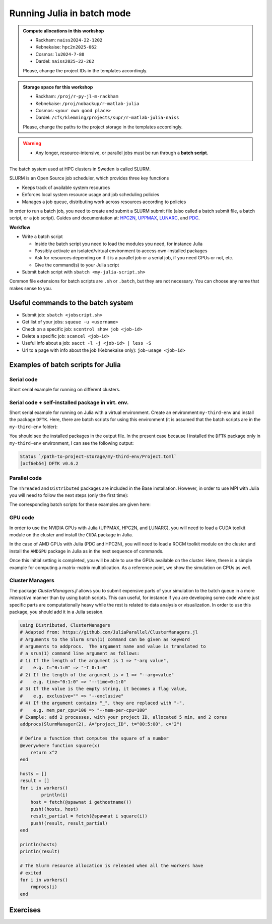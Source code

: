 Running Julia in batch mode
============================

.. questions::

   - What is a batch job?
   - How to make a batch job?

   
   
.. objectives:: 

   - Short introduction to SLURM scheduler
   - Show structure of a batch script
   - Try example

.. admonition:: Compute allocations in this workshop 

   - Rackham: ``naiss2024-22-1202``
   - Kebnekaise: ``hpc2n2025-062``
   - Cosmos: ``lu2024-7-80``
   - Dardel: ``naiss2025-22-262`` 

   Please, change the project IDs in the templates accordingly.

.. admonition:: Storage space for this workshop 

   - Rackham: ``/proj/r-py-jl-m-rackham``
   - Kebnekaise: ``/proj/nobackup/r-matlab-julia``
   - Cosmos: ``<your own good place>``
   - Dardel: ``/cfs/klemming/projects/supr/r-matlab-julia-naiss``

   Please, change the paths to the project storage in the templates accordingly.

.. warning::

   - Any longer, resource-intensive, or parallel jobs must be run through a **batch script**.


The batch system used at HPC clusters in Sweden is called SLURM. 

SLURM is an Open Source job scheduler, which provides three key functions

- Keeps track of available system resources
- Enforces local system resource usage and job scheduling policies
- Manages a job queue, distributing work across resources according to policies

In order to run a batch job, you need to create and submit a SLURM submit file (also called a batch submit file, a batch script, or a job script).
Guides and documentation at: `HPC2N <http://www.hpc2n.umu.se/support>`_, `UPPMAX <https://docs.uppmax.uu.se/cluster_guides/slurm/>`_,
`LUNARC <https://lunarc-documentation.readthedocs.io/en/latest/manual/submitting_jobs/manual_basic_job/>`_, and 
`PDC <https://support.pdc.kth.se/doc/support/>`_.

**Workflow**

- Write a batch script

  - Inside the batch script you need to load the modules you need, for instance Julia
  - Possibly activate an isolated/virtual environment to access own-installed packages
  - Ask for resources depending on if it is a parallel job or a serial job, if you need GPUs or not, etc.
  - Give the command(s) to your Julia script

- Submit batch script with ``sbatch <my-julia-script.sh>`` 

Common file extensions for batch scripts are ``.sh`` or ``.batch``, but they are not necessary. You can choose any name that makes sense to you. 

Useful commands to the batch system
-----------------------------------

- Submit job: ``sbatch <jobscript.sh>``
- Get list of your jobs: ``squeue -u <username>``
- Check on a specific job: ``scontrol show job <job-id>``
- Delete a specific job: ``scancel <job-id>``
- Useful info about a job: ``sacct -l -j <job-id> | less -S``
- Url to a page with info about the job (Kebnekaise only): ``job-usage <job-id>``
         
Examples of batch scripts for Julia
-----------------------------------

Serial code
'''''''''''

Short serial example for running on different clusters.

.. tabs::

   .. tab:: UPPMAX

        .. code-block:: bash

            #!/bin/bash -l                 # -l cleans the environment in the batch job, recommended at UPPMAX
            #SBATCH -A naiss202t-uv-wxyz    # your project_ID
            #SBATCH --time=00:10:00        # Asking for 10 minutes
            #SBATCH -n 1                   # Asking for 1 core
            #SBATCH --error=job.%J.err     # error file
            #SBATCH --output=job.%J.out    # output file                                                                                                        
            ml julia/1.8.5 # Julia module
           
            julia script.jl              # run the serial script
            

   .. tab:: HPC2N
       
        .. code-block:: bash
   
            #!/bin/bash            
            #SBATCH -A hpc2n202w-xyz     # your project_ID       
            #SBATCH -J job-serial        # name of the job         
            #SBATCH -n 1                 # nr. tasks  
            #SBATCH --time=00:03:00      # requested time
            #SBATCH --error=job.%J.err   # error file
            #SBATCH --output=job.%J.out  # output file                                                                                                                                                                         


            ml purge  > /dev/null 2>&1   # recommended purge
            ml Julia/1.8.5-linux-x86_64  # Julia module
                       
            julia script.jl              # run the serial script
            
   .. tab:: LUNARC
       
        .. code-block:: bash
   
            #!/bin/bash            
            #SBATCH -A lu202w-x-yz       # your project_ID       
            #SBATCH -J job-serial        # name of the job         
            #SBATCH -n 1                 # nr. tasks  
            #SBATCH --time=00:03:00      # requested time
            #SBATCH --error=job.%J.err   # error file
            #SBATCH --output=job.%J.out  # output file                                                                                                                                                                         


            ml purge  > /dev/null 2>&1   # recommended purge
            ml Julia/1.8.5-linux-x86_64  # Julia module
                       
            julia script.jl              # run the serial script

   .. tab:: PDC
       
        .. code-block:: bash
   
            #!/bin/bash            
            #SBATCH -A naiss202t-uv-wxyz # your project_ID       
            #SBATCH -J job-serial        # name of the job          
            #SBATCH  -p shared           # name of the queue
            #SBATCH  --ntasks=1          # nr. of tasks
            #SBATCH --cpus-per-task=1    # nr. of cores per-task
            #SBATCH --time=00:03:00      # requested time
            #SBATCH --error=job.%J.err   # error file
            #SBATCH --output=job.%J.out  # output file                                                                                                                                                                         

            # Load dependencies and Julia version
            ml PDC/23.12 julia/1.10.2-cpeGNU-23.12 

            julia script.jl              # run the serial script            

   .. tab:: script.jl 
   
        Julia example code.
   
        .. code-block:: julia
        
            y = "Hello World"
            println(y)

        
Serial code + self-installed package in virt. env. 
''''''''''''''''''''''''''''''''''''''''''''''''''

Short serial example for running on Julia with a virtual environment. Create an environment ``my-third-env`` 
and install the package ``DFTK``. Here, there are batch scripts for using this environment (it is assumed that
the batch scripts are in the ``my-third-env`` folder):

.. tabs::

   .. tab:: UPPMAX

        .. code-block:: bash
        
            #!/bin/bash -l                # -l cleans the environment in the batch job, recommended at UPPMAX
            #SBATCH -A naiss202t-uv-wxyz  # Change to your own after the course
            #SBATCH --time=00:10:00       # Asking for 10 minutes
            #SBATCH -n 1                  # Asking for 1 core
            #SBATCH --error=job.%J.err    # error file
            #SBATCH --output=job.%J.out   # output file                                                                                             
            
            ml julia/1.8.5                # Julia module
             
            # Move to the directory where the ".toml" files for the environment are located
            julia --project=. serial-env.jl  # run the script 



   .. tab:: HPC2N
       
        .. code-block:: bash

            #!/bin/bash            
            #SBATCH -A hpc2n202w-xyz     # your project_ID       
            #SBATCH -J job-serial        # name of the job         
            #SBATCH -n 1                 # nr. tasks  
            #SBATCH --time=00:03:00      # requested time
            #SBATCH --error=job.%J.err   # error file
            #SBATCH --output=job.%J.out  # output file                               
            ml purge  > /dev/null 2>&1   # recommended purge
            ml Julia/1.8.5-linux-x86_64  # Julia module
                       
            # Move to the directory where the ".toml" files 
            # for the environment are located
            julia --project=. serial-env.jl  # run the script 


   .. tab:: LUNARC

        .. code-block:: bash
   
            #!/bin/bash            
            #SBATCH -A lu202w-x-yz       # your project_ID       
            #SBATCH -J job-serial        # name of the job         
            #SBATCH -n 1                 # nr. tasks  
            #SBATCH --time=00:03:00      # requested time
            #SBATCH --error=job.%J.err   # error file
            #SBATCH --output=job.%J.out  # output file                                                                                                                                                                         

            ml purge  > /dev/null 2>&1   # recommended purge
            ml Julia/1.8.5-linux-x86_64  # Julia module

            # Move to the directory where the ".toml" files 
            # for the environment are located
            julia --project=. serial-env.jl  # run the script 

   .. tab:: PDC
       
        .. code-block:: bash
      
            #!/bin/bash            
            #SBATCH -A naiss202t-uv-wxyz # your project_ID       
            #SBATCH -J job-serial        # name of the job          
            #SBATCH  -p shared           # name of the queue
            #SBATCH  --ntasks=1          # nr. of tasks
            #SBATCH --cpus-per-task=1    # nr. of cores per-task
            #SBATCH --time=00:03:00      # requested time
            #SBATCH --error=job.%J.err   # error file
            #SBATCH --output=job.%J.out  # output file                                                                                                                                                                         

            # Load dependencies and Julia version
            ml PDC/23.12 julia/1.10.2-cpeGNU-23.12 
                       
            # Move to the directory where the ".toml" files 
            # for the environment are located
            julia --project=. serial-env.jl  # run the script 

   .. tab:: serial-env.jl 
   
        Julia example code where an environment is used.
   
        .. code-block:: julia
        
            using Pkg
            Pkg.status()

You should see the installed packages in the output file. In the present case
because I installed the ``DFTK`` package only in ``my-third-env`` environment, I can 
see the following output:

.. code-block:: sh

    Status `/path-to-project-storage/my-third-env/Project.toml`
    [acf6eb54] DFTK v0.6.2


Parallel code
'''''''''''''

The ``Threaded`` and ``Distributed`` packages are included in the Base installation. However, 
in order to use MPI with Julia you will need to follow the next steps (only the first time): 


.. tabs::

   .. tab:: UPPMAX

        .. code-block:: console

            # Load the tool chain which contains a MPI library
            $ ml gcc/11.3.0 openmpi/4.1.3
            # Load Julia
            $ ml Julia/1.8.5
            # Start Julia on the command line
            $ julia 
            # Change to ``package mode`` and add the ``MPI`` package 
            (v1.8) pkg> add MPI 

        - In the ``julian`` mode run these commands:

        .. code-block:: julia

            julia> using MPI 
            julia> MPI.install_mpiexecjl() 
                 [ Info: Installing `mpiexecjl` to `/home/u/username/.julia/bin`...
                 [ Info: Done!

        .. code-block:: console

            # Add the installed ``mpiexecjl`` wrapper to your path on the Linux command line
            $ export PATH=~/.julia/bin:$PATH
            # Now the wrapper should be available on the command line 
            
   .. tab:: HPC2N
       
        .. code-block:: console
      
            # Load the tool chain which contains a MPI library
            $ ml foss/2021b
            # Load Julia
            $ ml Julia/1.8.5-linux-x86_64
            # Start Julia on the command line
            $ julia 
            # Change to ``package mode`` and add the ``MPI`` package 
            (v1.8) pkg> add MPI 

            # In the ``julian`` mode run these commands:
            $ julia> using MPI 
            $ julia> MPI.install_mpiexecjl() 
                 [ Info: Installing `mpiexecjl` to `/home/u/username/.julia/bin`...
                 [ Info: Done!

        .. code-block:: console

            # Add the installed ``mpiexecjl`` wrapper to your path on the Linux command line
            $ export PATH=/home/u/username/.julia/bin:$PATH
            # Now the wrapper should be available on the command line 

   .. tab:: LUNARC
       
        .. code-block:: console
      
            # Load the tool chain which contains a MPI library
            $ ml foss/2021b
            # Load Julia
            $ ml Julia/1.8.5-linux-x86_64
            # Start Julia on the command line
            $ julia 
            # Change to ``package mode`` and add the ``MPI`` package 
            (v1.8) pkg> add MPI 
            # In the ``julian`` mode run these commands:

        .. code-block:: julia
        
            julia> using MPI 
            julia> MPI.install_mpiexecjl() 
                 [ Info: Installing `mpiexecjl` to `/home/u/username/.julia/bin`...
                 [ Info: Done!

        .. code-block:: console

            # Add the installed ``mpiexecjl`` wrapper to your path on the Linux command line
            $ export PATH=/home/u/username/.julia/bin:$PATH
            # Now the wrapper should be available on the command line 

   .. tab:: PDC
       
        .. code-block:: console
      
            # Load the tool chain for Julia which already contains a MPI library
            $ ml PDC/23.12 julia/1.10.2-cpeGNU-23.12
            # Start Julia on the command line
            $ julia 
            # Change to ``package mode`` and add the ``MPI`` package 
            (v1.10) pkg> add MPI 

            # In the ``julian`` mode run these commands:
            $ julia> using MPI 
            $ julia> MPI.install_mpiexecjl() 
                 [ Info: Installing `mpiexecjl` to `/cfs/klemming/home/u/username/.julia/bin`...
                 [ Info: Done!

        .. code-block:: console

            # Add the installed ``mpiexecjl`` wrapper to your path on the Linux command line
            $ export PATH=/cfs/klemming/home/u/username/.julia/bin:$PATH
            # Now the wrapper should be available on the command line 

.. tabs:: 

   .. tab:: serial.jl 

        .. code-block:: julia 

            # nr. of grid points
            n = 100000                                                                                                                                           
                    
            function integration2d_julia(n)
            # interval size
            h = π/n 
            # cummulative variable
            mysum = 0.0
            # regular integration in the X axis
            for i in 0:n-1
                x = h*(i+0.5)
            #   regular integration in the Y axis
                for j in 0:n-1
                y = h*(j + 0.5)
                mysum = mysum + sin(x+y)
                end   
            end        
            return mysum*h*h
            end          
                
            res = integration2d_julia(n)
            println(res)


   .. tab:: threaded.jl

        .. code-block:: julia 

            using .Threads                                                                                                                                       
            
            # nr. of grid points
            n = 100000
            
            # nr. of threads
            numthreads = nthreads()
            
            # array for storing partial sums from threads
            partial_integrals = zeros(Float64, numthreads)
            
            function integration2d_julia_threaded(n,numthreads,threadindex)
            # interval size
            h = π/convert(Float64,n)
            # cummulative variable
            mysum = 0.0
            # workload for each thread
            workload = convert(Int64, n/numthreads)
            # lower and upper integration limits for each thread
            lower_lim = workload * (threadindex - 1)
            upper_lim  = workload * threadindex -1
            
            ## regular integration in the X axis
            for i in lower_lim:upper_lim
                x = h*(i + 0.5)
            #   regular integration in the Y axis
                for j in 0:n-1
                y = h*(j + 0.5)
                mysum = mysum + sin(x+y)
                end
            end
            partial_integrals[threadindex] = mysum*h*h
            return
            end
            
            # The threads can compute now the partial summations
            @threads for i in 1:numthreads
                integration2d_julia_threaded(n,numthreads,threadid())
            end
            
            # The main thread now reduces the array
            total_sum = sum(partial_integrals)
            
            println("The integral value is $total_sum")

   .. tab:: distributed.jl

        .. code-block:: julia 

            @everywhere begin                                                                                                                                    
            using Distributed
            using SharedArrays
            end
            
            # nr. of grid points
            n = 100000
            
            # nr. of workers
            numworkers = nworkers()
            
            # array for storing partial sums from workers
            partial_integrals = SharedArray( zeros(Float64, numworkers) )
            
            @everywhere function integration2d_julia_distributed(n,numworkers,workerid,A::SharedArray)
            # interval size
            h = π/convert(Float64,n)
            # cummulative variable
            mysum = 0.0
            # workload for each worker
            workload = convert(Int64, n/numworkers)
            # lower and upper integration limits for each thread
            lower_lim = workload * (workerid - 2)
            upper_lim = workload * (workerid - 1) -1
            
            # regular integration in the X axis
            for i in lower_lim:upper_lim
                x = h*(i + 0.5)
            #   regular integration in the Y axis
                for j in 0:n-1
                y = h*(j + 0.5)
                mysum = mysum + sin(x+y)
                end
            end
            A[workerid-1] = mysum*h*h
            return
            end
            
            # The workers can compute now the partial summations
            @sync @distributed for i in 1:numworkers
                integration2d_julia_distributed(n,numworkers,myid(),partial_integrals)
            end
            
            # The main process now reduces the array
            total_sum = sum(partial_integrals)
            
            println("The integral value is $total_sum")


   .. tab:: mpi.jl

        .. code-block:: julia 

            using MPI
            MPI.Init()
            
            # Initialize the communicator
            comm = MPI.COMM_WORLD
            # Get the ranks of the processes
            rank = MPI.Comm_rank(comm)
            # Get the size of the communicator
            size = MPI.Comm_size(comm)
            
            # root process
            root = 0
            
            # nr. of grid points
            n = 100000
            
            function integration2d_julia_mpi(n,numworkers,workerid)
            
            # interval size
            h = π/convert(Float64,n)
            # cummulative variable
            mysum = 0.0                                                                                                                                        
            # workload for each worker
            workload = convert(Int64, n/numworkers)
            # lower and upper integration limits for each thread
            lower_lim = workload * workerid
            upper_lim = workload * (workerid + 1) -1
            
            # regular integration in the X axis
            for i in lower_lim:upper_lim
                x = h*(i + 0.5)
            #   regular integration in the Y axis
                for j in 0:n-1
                y = h*(j + 0.5)
                mysum = mysum + sin(x+y)
                end
            end
            partial_integrals = mysum*h*h
            return partial_integrals
            end
            
            # The workers can compute now the partial summations
            p = integration2d_julia_mpi(n,size,rank)
            
            # The root process now reduces the array
            integral = MPI.Reduce(p,+,root, comm)
            
            if rank == root
            println("The integral value is $integral")
            end
            
            MPI.Finalize()

The corresponding batch scripts for these examples are given here:

.. tabs:: 

   .. tab:: UPPMAX 
   
      .. tabs::

         .. tab:: serial.sh  

            .. code-block:: bash
        
               #!/bin/bash -l
               #SBATCH -A naiss202t-uv-wxyz
               #SBATCH -J job
               #SBATCH -n 1
               #SBATCH --time=00:10:00
               #SBATCH --error=job.%J.err
               #SBATCH --output=job.%J.out
   
               ml julia/1.8.5
   
               # "time" command is optional
               time julia serial.jl


         .. tab:: threaded.sh 
   
            .. code-block:: bash
            
               #!/bin/bash
               #SBATCH -A naiss202t-uv-wxyz
               #SBATCH -J job
               #SBATCH -n 8
               #SBATCH --time=00:10:00
               #SBATCH --error=job.%J.err
               #SBATCH --output=job.%J.out
   
               ml julia/1.8.5
   
               # "time" command is optional
               time julia -t 8 threaded.jl               
   
         .. tab:: distributed.sh 
   
   
            .. code-block:: bash
           
               #!/bin/bash
               #SBATCH -A naiss202t-uv-wxyz
               #SBATCH -J job
               #SBATCH -n 8
               #SBATCH --time=00:10:00
               #SBATCH --error=job.%J.err
               #SBATCH --output=job.%J.out
   
               ml julia/1.8.5
   
               # "time" command is optional
               time julia -p 8 distributed.jl  
   
         .. tab:: mpi.sh 
   
            .. code-block:: bash
           
               #!/bin/bash
               #SBATCH -A naiss202t-uv-wxyz
               #SBATCH -J job
               #SBATCH -n 8
               #SBATCH --time=00:10:00
               #SBATCH --error=job.%J.err
               #SBATCH --output=job.%J.out
   
               ml julia/1.8.5
               ml gcc/11.3.0 openmpi/4.1.3
               # "time" command is optional

               # export the PATH of the Julia MPI wrapper
               export PATH=~/.julia/bin:$PATH
   
               time mpiexecjl -np 8 julia mpi.jl
   
   .. tab:: HPC2N 
   
      .. tabs::

         .. tab:: serial.sh  

            .. code-block:: bash
        
               #!/bin/bash
               #SBATCH -A hpc2n202w-xyz
               #SBATCH -J job
               #SBATCH -n 1
               #SBATCH --time=00:10:00
               #SBATCH --error=job.%J.err
               #SBATCH --output=job.%J.out
   
               ml purge  > /dev/null 2>&1
               ml Julia/1.8.5-linux-x86_64
   
               # "time" command is optional
               time julia serial.jl


         .. tab:: threaded.sh 
   
            .. code-block:: bash
            
               #!/bin/bash
               #SBATCH -A hpc2n202w-xyz
               #SBATCH -J job
               #SBATCH -n 8
               #SBATCH --time=00:10:00
               #SBATCH --error=job.%J.err
               #SBATCH --output=job.%J.out
   
               ml purge  > /dev/null 2>&1
               ml Julia/1.8.5-linux-x86_64
   
               # "time" command is optional
               time julia -t 8 threaded.jl               
   
         .. tab:: distributed.sh 
   
   
            .. code-block:: bash
           
               #!/bin/bash
               #SBATCH -A hpc2n202w-xyz
               #SBATCH -J job
               #SBATCH -n 8
               #SBATCH --time=00:10:00
               #SBATCH --error=job.%J.err
               #SBATCH --output=job.%J.out
   
               ml purge  > /dev/null 2>&1
               ml Julia/1.8.5-linux-x86_64
   
               # "time" command is optional
               time julia -p 8 distributed.jl  
   
         .. tab:: mpi.sh 
   
            .. code-block:: sh
           
               #!/bin/bash
               #SBATCH -A hpc2n202w-xyz
               #SBATCH -J job
               #SBATCH -n 8
               #SBATCH --time=00:10:00
               #SBATCH --error=job.%J.err
               #SBATCH --output=job.%J.out
   
               ml purge  > /dev/null 2>&1
               ml Julia/1.8.5-linux-x86_64
               ml foss/2021b
   
               # export the PATH of the Julia MPI wrapper
               export PATH=/home/u/username/.julia/bin:$PATH
   
               time mpiexecjl -np 8 julia mpi.jl

   .. tab:: LUNARC 
   
      .. tabs::

         .. tab:: serial.sh  

            .. code-block:: bash
        
               #!/bin/bash
               #SBATCH -A lu202w-x-yz
               #SBATCH -J job
               #SBATCH -n 1
               #SBATCH --time=00:10:00
               #SBATCH --error=job.%J.err
               #SBATCH --output=job.%J.out
   
               ml purge  > /dev/null 2>&1
               ml Julia/1.8.5-linux-x86_64
   
               # "time" command is optional
               time julia serial.jl


         .. tab:: threaded.sh 
   
            .. code-block:: bash
            
               #!/bin/bash
               #SBATCH -A lu202w-x-yz
               #SBATCH -J job
               #SBATCH -n 8
               #SBATCH --time=00:10:00
               #SBATCH --error=job.%J.err
               #SBATCH --output=job.%J.out
   
               ml purge  > /dev/null 2>&1
               ml Julia/1.8.5-linux-x86_64
   
               # "time" command is optional
               time julia -t 8 threaded.jl               
   
         .. tab:: distributed.sh 
   
   
            .. code-block:: sh
           
               #!/bin/bash
               #SBATCH -A lu202w-x-yz
               #SBATCH -J job
               #SBATCH -n 8
               #SBATCH --time=00:10:00
               #SBATCH --error=job.%J.err
               #SBATCH --output=job.%J.out
   
               ml purge  > /dev/null 2>&1
               ml Julia/1.8.5-linux-x86_64
   
               # "time" command is optional
               time julia -p 8 distributed.jl  
   
         .. tab:: mpi.sh 
   
            .. code-block:: sh
           
               #!/bin/bash
               #SBATCH -A lu202w-x-yz
               #SBATCH -J job
               #SBATCH -n 8
               #SBATCH --time=00:10:00
               #SBATCH --error=job.%J.err
               #SBATCH --output=job.%J.out
   
               ml purge  > /dev/null 2>&1
               ml Julia/1.8.5-linux-x86_64
               ml foss/2021b
   
               # export the PATH of the Julia MPI wrapper
               export PATH=/home/u/username/.julia/bin:$PATH
   
               time mpiexecjl -np 8 julia mpi.jl

   .. tab:: PDC 
   
      .. tabs::

         .. tab:: serial.sh  

            .. code-block:: bash
        
               #!/bin/bash            
               #SBATCH -A naiss202t-uv-wxyz # your project_ID       
               #SBATCH -J job               # name of the job          
               #SBATCH  -p shared           # name of the queue
               #SBATCH  --ntasks=1          # nr. of tasks
               #SBATCH --cpus-per-task=1    # nr. of cores per-task
               #SBATCH --time=00:03:00      # requested time
               #SBATCH --error=job.%J.err   # error file
               #SBATCH --output=job.%J.out  # output file                                                                                                                                                                         

               # Load dependencies and Julia version
               ml PDC/23.12 julia/1.10.2-cpeGNU-23.12 
   
               # "time" command is optional
               time julia serial.jl


         .. tab:: threaded.sh 
   
            .. code-block:: bash
            
               #!/bin/bash               
               #SBATCH -A naiss202t-uv-wxyz # your project_ID     
               #SBATCH -J job               # name of the job          
               #SBATCH  -p shared           # name of the queue
               #SBATCH  --ntasks=1          # nr. of tasks
               #SBATCH --cpus-per-task=8    # nr. of cores per-task
               #SBATCH --time=00:03:00      # requested time
               #SBATCH --error=job.%J.err   # error file
               #SBATCH --output=job.%J.out  # output file                                                                                                                                                                         

               # Load dependencies and Julia version
               ml PDC/23.12 julia/1.10.2-cpeGNU-23.12 
   
               # "time" command is optional
               time julia -t 8 threaded.jl               
   
         .. tab:: distributed.sh 
   
            .. code-block:: bash
           
               #!/bin/bash            
               #SBATCH -A naiss202t-uv-wxyz # your project_ID       
               #SBATCH -J job               # name of the job          
               #SBATCH  -p shared           # name of the queue
               #SBATCH  --ntasks=1          # nr. of tasks
               #SBATCH --cpus-per-task=8    # nr. of cores per-task
               #SBATCH --time=00:03:00      # requested time
               #SBATCH --error=job.%J.err   # error file
               #SBATCH --output=job.%J.out  # output file                                                                                                                                                                         

               # Load dependencies and Julia version
               ml PDC/23.12 julia/1.10.2-cpeGNU-23.12 
   
               # "time" command is optional
               time julia -p 8 distributed.jl  
   
         .. tab:: mpi.sh 
   
            .. code-block:: bash
           
               #!/bin/bash            
               #SBATCH -A naiss202t-uv-wxyz # your project_ID        
               #SBATCH -J job               # name of the job          
               #SBATCH  -p shared           # name of the queue
               #SBATCH  --ntasks=8          # nr. of tasks
               #SBATCH --cpus-per-task=1    # nr. of cores per-task
               #SBATCH --time=00:03:00      # requested time
               #SBATCH --error=job.%J.err   # error file
               #SBATCH --output=job.%J.out  # output file                                                                                                                                                                         

               # Load dependencies and Julia version
               ml PDC/23.12 julia/1.10.2-cpeGNU-23.12 
   
               # export the PATH of the Julia MPI wrapper
               export PATH=cfs/klemming/home/u/username/.julia/bin:$PATH
   
               time mpiexecjl -np 8 julia mpi.jl



GPU code
''''''''

In order to use the NVIDIA GPUs with Julia (UPPMAX, HPC2N, and LUNARC), you will need to load a CUDA toolkit module on the
cluster and install the ``CUDA`` package in Julia. 

In the case of AMD GPUs with Julia (PDC and HPC2N), you will need to load a ROCM toolkit module on the
cluster and install the ``AMDGPU`` package in Julia as in the next sequence of commands.


.. tabs::

   .. tab:: UPPMAX

      - This can only be done on Snowy or Bianca. 
      - Then either create an interactive session or make a batch job
      - CUDA is installed at system level so they do not need to be loaded. 
        
      - On snowy 
        
      .. code-block:: console
            
         $ interactive -A <proj> -n 1 -M snowy --gres=gpu:1  -t 3:00:00
         
         $ ml Julia/1.8.5   # Julia version
         $ julia
         (v1.8) pkg> add CUDA 
             Updating registry at `~/.julia/registries/General.toml`
             Resolving package versions...
             Installed CEnum ───────── v0.4.2
             ...
        
   .. tab:: HPC2N

        .. code-block:: console

            $ ml Julia/1.8.5-linux-x86_64   # Julia version
            $ ml CUDA/11.4.1                # CUDA toolkit module
            $ julia
            (v1.8) pkg> add CUDA 
                Updating registry at `~/.julia/registries/General.toml`
                Resolving package versions...
                Installed CEnum ───────── v0.4.2
                ...

   .. tab:: LUNARC

        .. code-block:: console

            $ ml Julia/1.8.5-linux-x86_64   # Julia version
            $ ml CUDA/11.4.1                # CUDA toolkit module
            $ julia
            (v1.8) pkg> add CUDA 
                Updating registry at `~/.julia/registries/General.toml`
                Resolving package versions...
                Installed CEnum ───────── v0.4.2
                ...

   .. tab:: PDC

        .. code-block:: console

            $ ml PDC/23.12 julia/1.10.2-cpeGNU-23.12   # Julia version
            $ ml rocm/5.7.0  craype-accel-amd-gfx90a   # ROCM toolkit module
            $ julia
            (v1.10) pkg> add AMDGPI 
                Updating registry at `~/.julia/registries/General.toml`
                Resolving package versions...
                Installed CEnum ───────── v0.4.2


Once this initial setting is completed, you will be able to use the GPUs available on the
cluster. Here, there is a simple example for computing a matrix-matrix multiplication. As a 
reference point, we show the simulation on CPUs as well. 

.. tabs::

   .. tab:: UPPMAX

        Short GPU example for running on Snowy.         
       
        .. code-block:: sh

          
            #!/bin/bash -l
            #SBATCH -A naiss2024-22-1202    # your project_ID  
            #SBATCH -M snowy
            #SBATCH -p node
            #SBATCH --gres=gpu:1
            #SBATCH -N 1
            #SBATCH --job-name=juliaGPU         # create a short name for your job
            #SBATCH --time=00:15:00          # total run time limit (HH:MM:SS)
            #SBATCH --qos=short              # if test run t<15 min
            #SBATCH --mail-type=begin        # send email when job begins
            #SBATCH --mail-type=end          # send email when job ends
                       
            module load julia/1.8.5      # system CUDA works as of today
            julia script-gpu.jl
            

   .. tab:: HPC2N

        .. code-block:: sh

            #!/bin/bash            
            #SBATCH -A hpc2n2024-114     # your project_ID       
            #SBATCH -J job-serial        # name of the job         
            #SBATCH -n 1                 # nr. tasks  
            #SBATCH --time=00:03:00      # requested time
            #SBATCH --error=job.%J.err   # error file
            #SBATCH --output=job.%J.out  # output file  
            #SBATCH --gres=gpu:v100:1     # 1 GPU v100 card

            ml purge  > /dev/null 2>&1
            ml Julia/1.8.5-linux-x86_64
            ml CUDA/11.4.1

            julia script-gpu.jl

   .. tab:: LUNARC

        .. code-block:: sh

            #!/bin/bash            
            #SBATCH -A lu2024-7-80      # your project_ID       
            #SBATCH -J job-serial        # name of the job         
            #SBATCH -n 1                 # nr. tasks  
            #SBATCH --time=00:03:00      # requested time
            #SBATCH --error=job.%J.err   # error file
            #SBATCH --output=job.%J.out  # output file
            #Asking for one A100 GPU
            #SBATCH -p gpua100
            #SBATCH --gres=gpu:1              

            ml purge  > /dev/null 2>&1
            ml Julia/1.8.5-linux-x86_64
            ml CUDA/11.4.1

            julia script-gpu.jl

   .. tab:: script-gpu.jl 
   
        Julia GPU example code.
   
        .. code-block:: julia
         
            using CUDA 

            CUDA.versioninfo()

            N = 2^8
            x = rand(N, N)
            y = rand(N, N)

            A = CuArray(x)
            B = CuArray(y)

            # Calculation on CPU
            @time x*y
            # Calculation on GPU
            @time A*B

            # Calculation on CPU
            @time x*y
            # Calculation on GPU
            @time A*B
                 

.. tabs::

        
   .. tab:: PDC

        .. code-block:: sh

            #!/bin/bash            
            #SBATCH -A naiss--------     # your project_ID       
            #SBATCH -J job               # name of the job          
            #SBATCH  -p gpu              # name of the queue
            #SBATCH  --ntasks=1          # nr. of tasks
            #SBATCH --cpus-per-task=1    # nr. of cores per-task
            #SBATCH --time=00:03:00      # requested time
            #SBATCH --error=job.%J.err   # error file
            #SBATCH --output=job.%J.out  # output file                                                                                                                                                                         

            # Load dependencies and Julia version
            ml PDC/23.12 julia/1.10.2-cpeGNU-23.12 
            # ROCM toolkit module
            ml rocm/5.7.0  craype-accel-amd-gfx90a   

            julia script-gpu.jl



   .. tab:: script-gpu.jl 
   
        Julia AMD GPU example code.
   
        .. code-block:: julia
         
            using AMDGPU

            AMDGPU.versioninfo()  # Display AMD GPU information

            N = 2^8
            x = rand(N, N)
            y = rand(N, N)

            A = ROCArray(x)  # Transfer data to AMD GPU
            B = ROCArray(y)

            # Calculation on CPU
            @time x * y

            # Calculation on AMD GPU
            @time A * B

            # Calculation on CPU (again)
            @time x * y

            # Calculation on AMD GPU (again)
            @time A * B

                 






Cluster Managers
''''''''''''''''

The package *ClusterManagers.jl* allows you to submit expensive parts of your simulation
to the batch queue in a more *interactive* manner than by using batch scripts. This can
useful, for instance if you are developing some code where just specific parts are computationally
heavy while the rest is related to data analysis or visualization. In order to use this 
package, you should add it in a Julia session.

.. code-block:: julia

    using Distributed, ClusterManagers
    # Adapted from: https://github.com/JuliaParallel/ClusterManagers.jl 
    # Arguments to the Slurm srun(1) command can be given as keyword
    # arguments to addprocs.  The argument name and value is translated to
    # a srun(1) command line argument as follows:
    # 1) If the length of the argument is 1 => "-arg value",
    #    e.g. t="0:1:0" => "-t 0:1:0"
    # 2) If the length of the argument is > 1 => "--arg=value"
    #    e.g. time="0:1:0" => "--time=0:1:0"
    # 3) If the value is the empty string, it becomes a flag value,
    #    e.g. exclusive="" => "--exclusive"
    # 4) If the argument contains "_", they are replaced with "-",
    #    e.g. mem_per_cpu=100 => "--mem-per-cpu=100"
    # Example: add 2 processes, with your project ID, allocated 5 min, and 2 cores
    addprocs(SlurmManager(2), A="project_ID", t="00:5:00", c="2")
    
    # Define a function that computes the square of a number
    @everywhere function square(x)
        return x^2
    end
    
    hosts = []
    result = []
    for i in workers()
            println(i)
    	host = fetch(@spawnat i gethostname())
    	push!(hosts, host)
    	result_partial = fetch(@spawnat i square(i))
    	push!(result, result_partial)
    end
    
    println(hosts)
    println(result)
    
    # The Slurm resource allocation is released when all the workers have
    # exited
    for i in workers()
    	rmprocs(i)
    end




Exercises
---------

.. challenge:: 1. Run a serial script
    
    Run the serial script ``serial-sum.jl``: 

            .. code-block:: julia

                x = parse( Int32, ARGS[1] )
                y = parse( Int32, ARGS[2] )
                summ = x + y
                println("The sum of the two numbers is ", summ)

    This scripts accepts two integers as command line arguments.

    .. solution:: Solution for HPC2N
        :class: dropdown
        
            This batch script is for Kebnekaise. 
            
            .. code-block:: sh
    
                #!/bin/bash            
                #SBATCH -A hpc2n2024-114     # your project_ID       
                #SBATCH -J job-serial        # name of the job         
                #SBATCH -n 1                 # nr. tasks  
                #SBATCH --time=00:03:00      # requested time
                #SBATCH --error=job.%J.err   # error file
                #SBATCH --output=job.%J.out  # output file                                                                                                                                                                         

                ml purge  > /dev/null 2>&1   # recommended purge
                ml Julia/1.8.5-linux-x86_64  # Julia module
                        
                julia serial-sum.jl Arg1 Arg2    # run the serial script

    .. solution:: Solution for UPPMAX
        :class: dropdown
        
            This batch script is for UPPMAX.
            
            .. code-block:: sh
    
                #!/bin/bash -l
                #SBATCH -A naiss2024-22-1202  # Change to your own after the course
                #SBATCH -J job-serial        # name of the job         
                #SBATCH -n 1                 # nr. tasks  
                #SBATCH --time=00:05:00 # Asking for 5 minutes
                #SBATCH --error=job.%J.err   # error file
                #SBATCH --output=job.%J.out  # output file                                                                                    
                module load julia/1.8.5
                
                julia serial-sum.jl Arg1 Arg2    # run the serial script
                
    .. solution:: Solution for HPC2N
        :class: dropdown
        
            This batch script is for Kebnekaise. 
            
            .. code-block:: sh
    
                #!/bin/bash            
                #SBATCH -A lu2024-7-80      # your project_ID       
                #SBATCH -J job-serial        # name of the job         
                #SBATCH -n 1                 # nr. tasks  
                #SBATCH --time=00:03:00      # requested time
                #SBATCH --error=job.%J.err   # error file
                #SBATCH --output=job.%J.out  # output file                                                                                                                                                                         

                ml purge  > /dev/null 2>&1   # recommended purge
                ml Julia/1.8.5-linux-x86_64  # Julia module
                        
                julia serial-sum.jl Arg1 Arg2    # run the serial script

.. challenge:: 2. Run the GPU script
    
    Run the following script ``script-gpu.jl``. Why are we running the simulations
    twice?
    Note that at UPPMAX you will need a project will access to Snowy

        .. code-block:: julia
         
            using CUDA 

            CUDA.versioninfo()

            N = 2^8
            x = rand(N, N)
            y = rand(N, N)

            A = CuArray(x)
            B = CuArray(y)

            # Calculation on CPU
            @time x*y
            # Calculation on GPU
            @time A*B

            # Calculation on CPU
            @time x*y
            # Calculation on GPU
            @time A*B

    .. solution:: Solution for HPC2N
        :class: dropdown
        
            This batch script is for Kebnekaise. We run the simulation twice because
            in this way, the reported time is more reliable for the computing time as
            in the first simulation, data transfer and other settings could be added to
            the reported time.
            
            .. code-block:: sh
                
                #!/bin/bash            
                #SBATCH -A hpc2n2024-114     # your project_ID       
                #SBATCH -J job-serial        # name of the job         
                #SBATCH -n 1                 # nr. tasks  
                #SBATCH --time=00:03:00      # requested time
                #SBATCH --error=job.%J.err   # error file
                #SBATCH --output=job.%J.out  # output file  
                #SBATCH --gres=gpu:v100:1     # 1 GPU v100 card

                ml purge  > /dev/null 2>&1
                ml Julia/1.8.5-linux-x86_64
                ml CUDA/11.4.1

                julia script-gpu.jl

            Output:
                0.689096 seconds (2.72 M allocations: 132.617 MiB, 6.27% gc time, 99.62% compilation time)

                1.194153 seconds (1.24 M allocations: 62.487 MiB, 3.41% gc time, 55.13% compilation time)

                0.000933 seconds (2 allocations: 512.047 KiB)

                0.000311 seconds (5 allocations: 192 bytes)

    .. solution:: Solution for UPPMAX
        :class: dropdown
        
            This batch script is for UPPMAX. Adding the numbers 2 and 3.
            
            .. code-block:: sh
    
                #!/bin/bash -l
                #SBATCH -A naiss2024-22-1202   # your project_ID  
                #SBATCH -M snowy
                #SBATCH -p node
                #SBATCH --gres=gpu:1
                #SBATCH -N 1
                #SBATCH --job-name=juliaGPU         # create a short name for your job
                #SBATCH --time=00:15:00          # total run time limit (HH:MM:SS)
                #SBATCH --qos=short              # if test run t<15 min
                
                ml julia/1.8.5

                julia script-gpu.jl

            Output:

                Downloading artifact: CUDNN
                Downloading artifact: CUTENSOR
                CUDA toolkit 11.7, artifact installation
                NVIDIA driver 525.85.12, for CUDA 12.0
                CUDA driver 12.0
                
                Libraries:
                - CUBLAS: 11.10.1
                - CURAND: 10.2.10
                - CUFFT: 10.7.2
                - CUSOLVER: 11.3.5
                - CUSPARSE: 11.7.3
                - CUPTI: 17.0.0
                - NVML: 12.0.0+525.85.12
                - CUDNN: 8.30.2 (for CUDA 11.5.0)
                - CUTENSOR: 1.4.0 (for CUDA 11.5.0)
                
                Toolchain:
                - Julia: 1.8.5
                - LLVM: 13.0.1
                - PTX ISA support: 3.2, 4.0, 4.1, 4.2, 4.3, 5.0, 6.0, 6.1, 6.3, 6.4, 6.5, 7.0, 7.1, 7.2
                - Device capability support: sm_35, sm_37, sm_50, sm_52, sm_53, sm_60, sm_61, sm_62, sm_70, sm_72, sm_75, sm_80, sm_86

                1 device:
                  0: Tesla T4 (sm_75, 14.605 GiB / 15.000 GiB available)
                  0.988437 seconds (2.72 M allocations: 132.556 MiB, 4.72% gc time, 99.10% compilation time)
                  5.707402 seconds (1.30 M allocations: 65.564 MiB, 0.72% gc time, 19.70% compilation time)
                  0.000813 seconds (2 allocations: 512.047 KiB)
                  0.000176 seconds (16 allocations: 384 bytes)

    .. solution:: Solution for LUNARC
        :class: dropdown
        
            This batch script is for Cosmos.

            .. code-block:: sh
                
                #!/bin/bash            
                #SBATCH -A lu2024-7-80      # your project_ID       
                #SBATCH -J job-serial        # name of the job         
                #SBATCH -n 1                 # nr. tasks  
                #SBATCH --time=00:03:00      # requested time
                #SBATCH --error=job.%J.err   # error file
                #SBATCH --output=job.%J.out  # output file  
                #Asking for one A100 GPU
                #SBATCH -p gpua100
                #SBATCH --gres=gpu:1   

                ml purge  > /dev/null 2>&1
                ml Julia/1.8.5-linux-x86_64
                ml CUDA/11.4.1

                julia script-gpu.jl
  
.. challenge:: 3. Machine Learning job on GPUs 
    
    Julia has already several packages for ML, one of them is ``Flux`` (https://fluxml.ai/). We will work with one of
    the test cases provided by ``Flux`` which deals with a data set of tiny images (CIFAR10). Follow this steps:

        - Create an environment called ``ML``, move to that environment directory and activate it 
        - Fetch the ``vgg_cifar10.jl`` test case from ``Flux`` repo (wget https://raw.githubusercontent.com/FluxML/model-zoo/master/vision/vgg_cifar10/vgg_cifar10.jl)
        - Load CUDA toolkit 11.4.1
        - Install (add) the following packages: CUDA, MLDatasets, MLUtils
        - The first time you use the data set CIFAR10, it will ask you to download it and accept. Do this in ``Julian`` mode:

        .. code-block:: julia
         
            julia> using MLDatasets: CIFAR10
            julia> x, y = CIFAR10(:train)[:]

        - Change the number of epochs in the ``vgg_cifar10.jl`` script from 50 to something shorter like 5.
        - Submit the job with the script: 

        .. code-block:: sh
        
            #!/bin/bash            
            #SBATCH -A hpc2n2024-114        # your project_ID       
            #SBATCH -J job-serial        # name of the job         
            #SBATCH -n 1                 # nr. tasks        #remove this line for UPPMAX  
            #SBATCH --time=00:15:00      # requested time
            #SBATCH --error=job.%J.err   # error file
            #SBATCH --output=job.%J.out  # output file  
            #SBATCH --gres=gpu:v100:1     # 1 GPU v100 card   #remove this line for UPPMAX
            # On Rackham use the follwing lines instead (rm one #) by subsituting the related HPC2N lines, se above
            ##SBATCH -M snowy
            ##SBATCH -p node
            ##SBATCH --gres=gpu:1
            ##SBATCH -N 1
            ##SBATCH --qos=short               

            ml purge  > /dev/null 2>&1
            ml Julia/1.8.5-linux-x86_64
            ml CUDA/11.4.1

            julia <fix-activate-environment> <fix-name-script>.jl 

    .. solution:: Solution for UPPMAX
        :class: dropdown
        
            .. code-block:: sh

               ml julia/1.8.5
               mkdir ML
               cd ML
               wget https://raw.githubusercontent.com/FluxML/model-zoo/master/vision/vgg_cifar10/vgg_cifar10.jl

               julia
               (v1.8) pkg> activate .
               (ML) pkg> add CUDA
               (ML) pkg> add Flux 
               (ML) pkg> add MLDatasets
               (ML) pkg> add MLUtils
               julia> using MLDatasets: CIFAR10
               julia> x, y = CIFAR10(:train)[:] 
 
            The batch script looks like:
            
            .. code-block:: sh
                
               #!/bin/bash -l
               #SBATCH -A naiss2024-22-1202        # your project_ID
               #SBATCH -J job-serial        # name of the job
               #SBATCH -M snowy
               #SBATCH -p node
               #SBATCH --gres=gpu:1
               #SBATCH -N 1
               #SBATCH --time=00:15:00      # requested time
               #SBATCH --qos=short               
               #SBATCH --error=job.%J.err   # error file
               #SBATCH --output=job.%J.out  # output file

               ml julia/1.8.5

               julia --project=. vgg_cifar10.jl



  
    .. solution:: Solution for HPC2N
        :class: dropdown
        
            .. code-block:: sh

               ml Julia/1.8.5-linux-x86_64
               ml CUDA/11.4.1 
               mkdir ML
               cd ML
               wget https://raw.githubusercontent.com/FluxML/model-zoo/master/vision/vgg_cifar10/vgg_cifar10.jl

               julia
               (v1.8) pkg> activate .
               (ML) pkg> add CUDA
               (ML) pkg> add Flux 
               (ML) pkg> add MLDatasets
               (ML) pkg> add MLUtils
               julia> using MLDatasets: CIFAR10
               julia> x, y = CIFAR10(:train)[:] 
 
            The batch script looks like:
            
            .. code-block:: sh
                
                #!/bin/bash            
                #SBATCH -A hpc2n2024-114     # your project_ID       
                #SBATCH -J job-serial        # name of the job         
                #SBATCH -n 1                 # nr. tasks  
                #SBATCH --time=00:20:00      # requested time
                #SBATCH --error=job.%J.err   # error file
                #SBATCH --output=job.%J.out  # output file  
                #SBATCH --gres=gpu:v100:1     # 1 GPU v100 card

                ml purge  > /dev/null 2>&1
                ml Julia/1.8.5-linux-x86_64
                ml CUDA/11.4.1

                julia --project=. vgg_cifar10.jl

            At HPC2N you can use the tool ``job-usage`` on the command line: 

            .. code-block:: sh
                
                job-usage job_ID   # job_ID number you get upon using sbatch      

            This will give you a URL that you can paste on your local browser. It would display
            statistics after a couple of minutes the job started.

  

.. keypoints::

   - The SLURM scheduler handles allocations to the calculation nodes
   - Batch jobs runs without interaction with user
   - A batch script consists of a part with SLURM parameters describing the allocation and a second part describing 
     the actual work within the job, for instance one or several Julia scripts.

    
